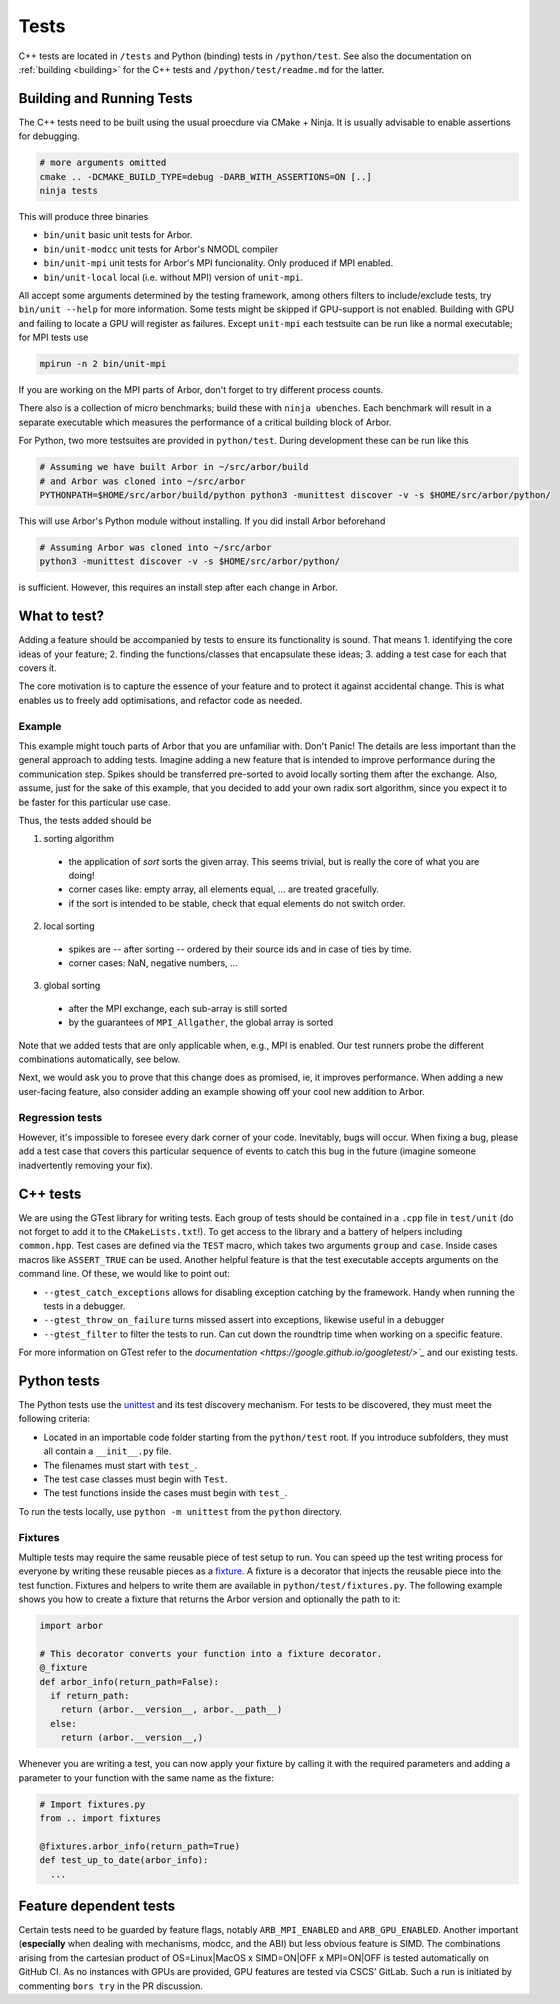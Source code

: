 .. _contribtest:

Tests
=====

C++ tests are located in ``/tests`` and Python (binding) tests in
``/python/test``. See also the documentation on :ref:`building <building>` for
the C++ tests and ``/python/test/readme.md`` for the latter.

Building and Running Tests
--------------------------

The C++ tests need to be built using the usual proecdure via CMake + Ninja.
It is usually advisable to enable assertions for debugging.

.. code-block:: sh

    # more arguments omitted
    cmake .. -DCMAKE_BUILD_TYPE=debug -DARB_WITH_ASSERTIONS=ON [..]
    ninja tests

This will produce three binaries

- ``bin/unit`` basic unit tests for Arbor.
- ``bin/unit-modcc`` unit tests for Arbor's NMODL compiler
- ``bin/unit-mpi`` unit tests for Arbor's MPI funcionality. Only produced if MPI
  enabled.
- ``bin/unit-local`` local (i.e. without MPI) version of ``unit-mpi``.

All accept some arguments determined by the testing framework, among others
filters to include/exclude tests, try ``bin/unit --help`` for more information.
Some tests might be skipped if GPU-support is not enabled. Building with GPU and
failing to locate a GPU will register as failures. Except ``unit-mpi`` each
testsuite can be run like a normal executable; for MPI tests use

.. code-block:: sh

    mpirun -n 2 bin/unit-mpi

If you are working on the MPI parts of Arbor, don't forget to try different
process counts.

There also is a collection of micro benchmarks; build these with ``ninja
ubenches``. Each benchmark will result in a separate executable which measures
the performance of a critical building block of Arbor.

For Python, two more testsuites are provided in ``python/test``. During
development these can be run like this

.. code-block:: sh

  # Assuming we have built Arbor in ~/src/arbor/build
  # and Arbor was cloned into ~/src/arbor
  PYTHONPATH=$HOME/src/arbor/build/python python3 -munittest discover -v -s $HOME/src/arbor/python/

This will use Arbor's Python module without installing. If you did install Arbor
beforehand

.. code-block:: sh

  # Assuming Arbor was cloned into ~/src/arbor
  python3 -munittest discover -v -s $HOME/src/arbor/python/

is sufficient. However, this requires an install step after each change in
Arbor.

What to test?
-------------

Adding a feature should be accompanied by tests to ensure its functionality is
sound. That means
1. identifying the core ideas of your feature;
2. finding the functions/classes that encapsulate these ideas;
3. adding a test case for each that covers it.

The core motivation is to capture the essence of your feature and to protect it
against accidental change. This is what enables us to freely add optimisations,
and refactor code as needed.

Example
^^^^^^^

This example might touch parts of Arbor that you are unfamiliar with. Don't
Panic! The details are less important than the general approach to adding tests.
Imagine adding a new feature that is intended to improve performance during the
communication step. Spikes should be transferred pre-sorted to avoid locally
sorting them after the exchange. Also, assume, just for the sake of this example,
that you decided to add your own radix sort algorithm, since you expect it to be
faster for this particular use case.

Thus, the tests added should be

1. sorting algorithm

  - the application of `sort` sorts the given array. This seems trivial, but is
    really the core of what you are doing!
  - corner cases like: empty array, all elements equal, ... are treated gracefully.
  - if the sort is intended to be stable, check that equal elements do not switch order.

2. local sorting

  - spikes are -- after sorting -- ordered by their source ids and in case of ties by time.
  - corner cases: NaN, negative numbers, ...

3. global sorting

  - after the MPI exchange, each sub-array is still sorted
  - by the guarantees of ``MPI_Allgather``, the global array is sorted

Note that we added tests that are only applicable when, e.g., MPI is enabled. Our test
runners probe the different combinations automatically, see below.

Next, we would ask you to prove that this change does as promised, ie, it
improves performance. When adding a new user-facing feature, also consider
adding an example showing off your cool new addition to Arbor.

Regression tests
^^^^^^^^^^^^^^^^

However, it's impossible to foresee every dark corner of your code. Inevitably,
bugs will occur. When fixing a bug, please add a test case that covers this
particular sequence of events to catch this bug in the future (imagine someone
inadvertently removing your fix).

C++ tests
---------

We are using the GTest library for writing tests. Each group of tests should be
contained in a ``.cpp`` file in ``test/unit`` (do not forget to add it to the
``CMakeLists.txt``!). To get access to the library and a battery of helpers
including ``common.hpp``. Test cases are defined via the ``TEST`` macro, which takes
two arguments ``group`` and ``case``. Inside cases macros like ``ASSERT_TRUE``
can be used. Another helpful feature is that the test executable accepts
arguments on the command line. Of these, we would like to point out:

- ``--gtest_catch_exceptions`` allows for disabling exception catching by the
  framework. Handy when running the tests in a debugger.
- ``--gtest_throw_on_failure`` turns missed assert into exceptions, likewise
  useful in a debugger
- ``--gtest_filter`` to filter the tests to run. Can cut down the roundtrip time
  when working on a specific feature.

For more information on GTest refer to the `documentation
<https://google.github.io/googletest/>`_` and our existing tests.

Python tests
------------

The Python tests use the `unittest
<https://docs.python.org/3/library/unittest.html>`_ and its test discovery
mechanism. For tests to be discovered, they must meet the following criteria:

* Located in an importable code folder starting from the ``python/test`` root.
  If you introduce subfolders, they must all contain a ``__init__.py`` file.
* The filenames must start with ``test_``.
* The test case classes must begin with ``Test``.
* The test functions inside the cases must begin with ``test_``.

To run the tests locally, use ``python -m unittest`` from the ``python`` directory.

Fixtures
^^^^^^^^

Multiple tests may require the same reusable piece of test setup to run. You
can speed up the test writing process for everyone by writing these reusable
pieces as a `fixture <https://en.wikipedia.org/wiki/Test_fixture#Software>`_.
A fixture is a decorator that injects the reusable piece into the test
function. Fixtures and helpers to write them are available in
``python/test/fixtures.py``. The following example shows you how to create
a fixture that returns the Arbor version and optionally the path to it:

.. code-block:: python

  import arbor

  # This decorator converts your function into a fixture decorator.
  @_fixture
  def arbor_info(return_path=False):
    if return_path:
      return (arbor.__version__, arbor.__path__)
    else:
      return (arbor.__version__,)

Whenever you are writing a test, you can now apply your fixture by calling it
with the required parameters and adding a parameter to your function with the
same name as the fixture:

.. code-block:: python

  # Import fixtures.py
  from .. import fixtures

  @fixtures.arbor_info(return_path=True)
  def test_up_to_date(arbor_info):
    ...


Feature dependent tests
-----------------------

Certain tests need to be guarded by feature flags, notably ``ARB_MPI_ENABLED``
and ``ARB_GPU_ENABLED``. Another important (**especially** when dealing with
mechanisms, modcc, and the ABI) but less obvious feature is SIMD. The
combinations arising from the cartesian product of OS=Linux|MacOS x SIMD=ON|OFF
x MPI=ON|OFF is tested automatically on GitHub CI. As no instances with GPUs are
provided, GPU features are tested via CSCS' GitLab. Such a run is initiated by
commenting ``bors try`` in the PR discussion.
